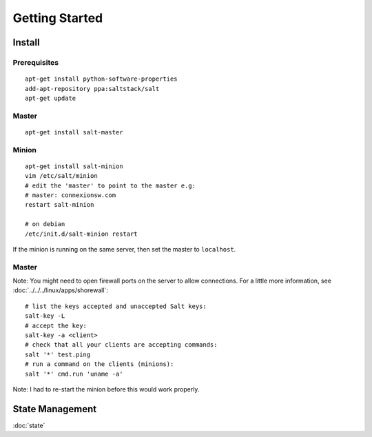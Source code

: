 Getting Started
***************

.. highlight:: bash

Install
=======

Prerequisites
-------------

::

  apt-get install python-software-properties
  add-apt-repository ppa:saltstack/salt
  apt-get update

Master
------

::

  apt-get install salt-master

Minion
------

::

  apt-get install salt-minion
  vim /etc/salt/minion
  # edit the 'master' to point to the master e.g:
  # master: connexionsw.com
  restart salt-minion

  # on debian
  /etc/init.d/salt-minion restart

If the minion is running on the same server, then set the master to ``localhost``.

Master
------

Note: You might need to open firewall ports on the server to allow connections.
For a little more information, see :doc:`../../../linux/apps/shorewall`::

  # list the keys accepted and unaccepted Salt keys:
  salt-key -L
  # accept the key:
  salt-key -a <client>
  # check that all your clients are accepting commands:
  salt '*' test.ping
  # run a command on the clients (minions):
  salt '*' cmd.run 'uname -a'

Note: I had to re-start the minion before this would work properly.

State Management
================

:doc:`state`
